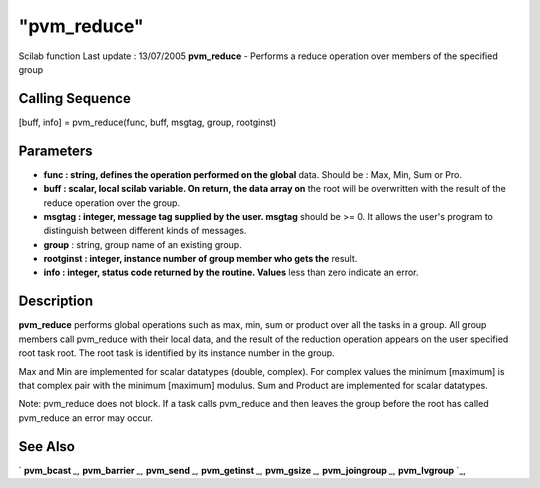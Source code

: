 ====
"pvm_reduce"
====

Scilab function Last update : 13/07/2005
**pvm_reduce** - Performs a reduce operation over members of the
specified group



Calling Sequence
~~~~~~~~~~~~~~~~

[buff, info] = pvm_reduce(func, buff, msgtag, group, rootginst)




Parameters
~~~~~~~~~~


+ **func : string, defines the operation performed on the global**
  data. Should be : Max, Min, Sum or Pro.
+ **buff : scalar, local scilab variable. On return, the data array
  on** the root will be overwritten with the result of the reduce
  operation over the group.
+ **msgtag : integer, message tag supplied by the user. msgtag**
  should be >= 0. It allows the user's program to distinguish between
  different kinds of messages.
+ **group** : string, group name of an existing group.
+ **rootginst : integer, instance number of group member who gets
  the** result.
+ **info : integer, status code returned by the routine. Values** less
  than zero indicate an error.




Description
~~~~~~~~~~~

**pvm_reduce** performs global operations such as max, min, sum or
product over all the tasks in a group. All group members call
pvm_reduce with their local data, and the result of the reduction
operation appears on the user specified root task root. The root task
is identified by its instance number in the group.

Max and Min are implemented for scalar datatypes (double, complex).
For complex values the minimum [maximum] is that complex pair with the
minimum [maximum] modulus. Sum and Product are implemented for scalar
datatypes.

Note: pvm_reduce does not block. If a task calls pvm_reduce and then
leaves the group before the root has called pvm_reduce an error may
occur.



See Also
~~~~~~~~

` **pvm_bcast** `_,` **pvm_barrier** `_,` **pvm_send** `_,`
**pvm_getinst** `_,` **pvm_gsize** `_,` **pvm_joingroup** `_,`
**pvm_lvgroup** `_,

.. _
      : ://./pvm/pvm_getinst.htm
.. _
      : ://./pvm/pvm_send.htm
.. _
      : ://./pvm/pvm_bcast.htm
.. _
      : ://./pvm/pvm_lvgroup.htm
.. _
      : ://./pvm/pvm_joingroup.htm
.. _
      : ://./pvm/pvm_barrier.htm
.. _
      : ://./pvm/pvm_gsize.htm


